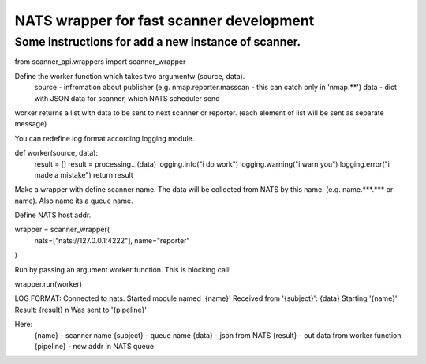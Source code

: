 NATS wrapper for fast scanner development
=======================

----
Some instructions for add a new instance of scanner.
----


from scanner_api.wrappers import scanner_wrapper

Define the worker function which takes two argumentw (source, data).
    source - infromation about publisher (e.g. nmap.reporter.masscan - this can catch only in 'nmap.**')
    data - dict with JSON data for scanner, which NATS scheduler send
worker returns a list with data to be sent to next scanner or reporter. (each element of list will be sent as separate message)

You can redefine log format according logging module.

def worker(source, data):
    result = []
    result = processing...(data)
    logging.info("i do work")
    logging.warning("i warn you")
    logging.error("i made a mistake")
    return result


Make a wrapper with define scanner name. The data will be collected from NATS by this name. (e.g. name.***.*** or name). 
Also name its a queue name.

Define NATS host addr.

wrapper = scanner_wrapper(
    nats=["nats://127.0.0.1:4222"],
    name="reporter"
)


Run by passing an argument worker function. This is blocking call!

wrapper.run(worker)



LOG FORMAT:
Connected to nats.
Started module named '{name}'
Received from '{subject}': {data}
Starting '{name}'
Result: {result} \n Was sent to '{pipeline}'

Here:
    {name} - scanner name
    {subject} - queue name
    {data} - json from NATS
    {result} - out data from worker function
    {pipeline} - new addr in NATS queue
